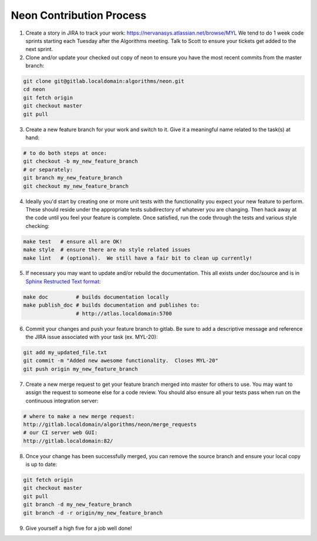 .. ---------------------------------------------------------------------------
.. Copyright 2014 Nervana Systems Inc.  All rights reserved.
.. ---------------------------------------------------------------------------

Neon Contribution Process
-------------------------

1. Create a story in JIRA to track your work:
   https://nervanasys.atlassian.net/browse/MYL
   We tend to do 1 week code sprints starting each Tuesday after the Algorithms
   meeting.  Talk to Scott to ensure your tickets get added to the next sprint.

2. Clone and/or update your checked out copy of neon to ensure you have the
   most recent commits from the master branch:

.. code-block:: bash

    git clone git@gitlab.localdomain:algorithms/neon.git
    cd neon
    git fetch origin
    git checkout master
    git pull

3. Create a new feature branch for your work and switch to it.  Give it a
   meaningful name related to the task(s) at hand:

.. code-block:: bash

    # to do both steps at once:
    git checkout -b my_new_feature_branch
    # or separately:
    git branch my_new_feature_branch
    git checkout my_new_feature_branch

4. Ideally you'd start by creating one or more unit tests with the
   functionality you expect your new feature to perform.  These should reside
   under the appropriate tests subdirectory of whatever you are changing.
   Then hack away at the code until you feel your feature is complete.  Once
   satisfied, run the code through the tests and various style checking:

.. code-block:: bash

    make test   # ensure all are OK!
    make style  # ensure there are no style related issues
    make lint   # (optional).  We still have a fair bit to clean up currently!

5. If necessary you may want to update and/or rebuild the documentation.
   This all exists under doc/source and is in 
   `Sphinx Restructed Text format <http://sphinx-doc.org/rest.html>`_:

.. code-block:: bash

    make doc         # builds documentation locally
    make publish_doc # builds documentation and publishes to:
                     # http://atlas.localdomain:5700

6. Commit your changes and push your feature branch to gitlab.  Be sure to
   add a descriptive message and reference the JIRA issue associated with
   your task (ex. MYL-20):

.. code-block:: bash

    git add my_updated_file.txt
    git commit -m "Added new awesome functionality.  Closes MYL-20"
    git push origin my_new_feature_branch

7. Create a new merge request to get your feature branch merged into master for
   others to use.  You may want to assign the request to someone else for a
   code review.  You should also ensure all your tests pass when run on the 
   continuous integration server:

.. code-block:: bash

    # where to make a new merge request:
    http://gitlab.localdomain/algorithms/neon/merge_requests
    # our CI server web GUI:
    http://gitlab.localdomain:82/

8. Once your change has been successfully merged, you can remove the source
   branch and ensure your local copy is up to date:

.. code-block:: bash

    git fetch origin
    git checkout master
    git pull
    git branch -d my_new_feature_branch
    git branch -d -r origin/my_new_feature_branch

9. Give yourself a high five for a job well done!
